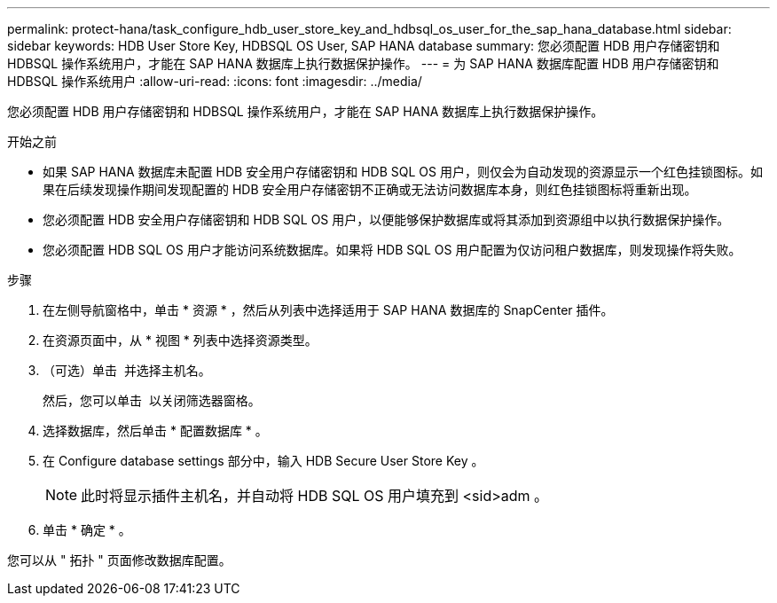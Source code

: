 ---
permalink: protect-hana/task_configure_hdb_user_store_key_and_hdbsql_os_user_for_the_sap_hana_database.html 
sidebar: sidebar 
keywords: HDB User Store Key, HDBSQL OS User, SAP HANA database 
summary: 您必须配置 HDB 用户存储密钥和 HDBSQL 操作系统用户，才能在 SAP HANA 数据库上执行数据保护操作。 
---
= 为 SAP HANA 数据库配置 HDB 用户存储密钥和 HDBSQL 操作系统用户
:allow-uri-read: 
:icons: font
:imagesdir: ../media/


[role="lead"]
您必须配置 HDB 用户存储密钥和 HDBSQL 操作系统用户，才能在 SAP HANA 数据库上执行数据保护操作。

.开始之前
* 如果 SAP HANA 数据库未配置 HDB 安全用户存储密钥和 HDB SQL OS 用户，则仅会为自动发现的资源显示一个红色挂锁图标。如果在后续发现操作期间发现配置的 HDB 安全用户存储密钥不正确或无法访问数据库本身，则红色挂锁图标将重新出现。
* 您必须配置 HDB 安全用户存储密钥和 HDB SQL OS 用户，以便能够保护数据库或将其添加到资源组中以执行数据保护操作。
* 您必须配置 HDB SQL OS 用户才能访问系统数据库。如果将 HDB SQL OS 用户配置为仅访问租户数据库，则发现操作将失败。


.步骤
. 在左侧导航窗格中，单击 * 资源 * ，然后从列表中选择适用于 SAP HANA 数据库的 SnapCenter 插件。
. 在资源页面中，从 * 视图 * 列表中选择资源类型。
. （可选）单击 image:../media/filter_icon.png[""] 并选择主机名。
+
然后，您可以单击 image:../media/filter_icon.png[""] 以关闭筛选器窗格。

. 选择数据库，然后单击 * 配置数据库 * 。
. 在 Configure database settings 部分中，输入 HDB Secure User Store Key 。
+

NOTE: 此时将显示插件主机名，并自动将 HDB SQL OS 用户填充到 <sid>adm 。

. 单击 * 确定 * 。


您可以从 " 拓扑 " 页面修改数据库配置。
